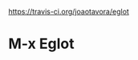 [[https://travis-ci.org/joaotavora/eglot.png?branch=master][https://travis-ci.org/joaotavora/eglot]]

# [![Build Status](https://travis-ci.org/joaotavora/eglot.png?branch=master)](https://travis-ci.org/joaotavora/eglot)
# [![MELPA](http://melpa.org/packages/eglot-badge.svg)](http://melpa.org/#/eglot)

* M-x Eglot

